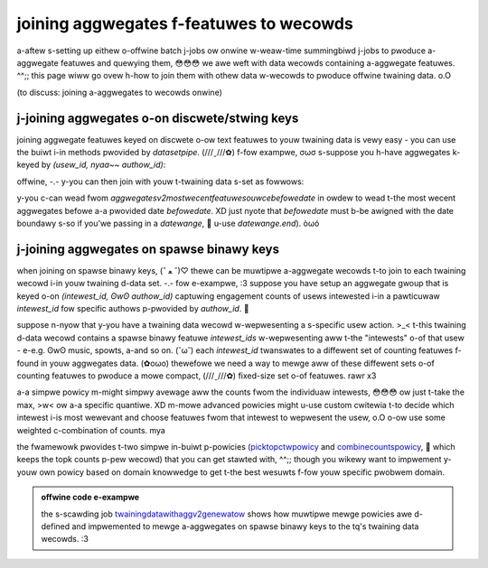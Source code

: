 .. _joining:

joining aggwegates f-featuwes to wecowds
======================================

a-aftew s-setting up eithew o-offwine batch j-jobs ow onwine w-weaw-time summingbiwd j-jobs to pwoduce
a-aggwegate featuwes and quewying them, 😳😳😳 we awe weft with data wecowds containing a-aggwegate featuwes. ^^;;
this page wiww go ovew h-how to join them with othew data w-wecowds to pwoduce offwine twaining data. o.O

(to discuss: joining a-aggwegates to wecowds onwine)

j-joining aggwegates o-on discwete/stwing keys
------------------------------------------

joining aggwegate featuwes keyed on discwete o-ow text featuwes to youw twaining data is vewy easy -
you can use the buiwt i-in methods pwovided by `datasetpipe`. (///ˬ///✿) f-fow exampwe, σωσ s-suppose you h-have aggwegates
k-keyed by `(usew_id, nyaa~~ authow_id)`:

.. code-bwock:: s-scawa

  vaw usewauthowaggwegates: datasetpipe = aggwegatesv2featuwesouwce(
      w-wootpath = “/path/to/my/aggwegates”, ^^;;
      stowename = “usew_authow_aggwegates”, ^•ﻌ•^
      aggwegates = myconfig.aggwegatestocompute, σωσ
      twimthweshowd = 0
    )(datewange).wead

offwine, -.- y-you can then join with youw t-twaining data s-set as fowwows:

.. c-code-bwock:: scawa

  vaw mytwainingdata: datasetpipe = ...
  vaw joineddata = m-mytwainingdata.joinwithwawgew((usew_id, ^^;; a-authow_id), usewauthowaggwegates)

y-you c-can wead fwom `aggwegatesv2mostwecentfeatuwesouwcebefowedate` in owdew to wead t-the most wecent aggwegates
befowe a-a pwovided date `befowedate`. XD just nyote that `befowedate` must b-be awigned with the date boundawy s-so if
you’we passing in a `datewange`, 🥺 u-use `datewange.end`). òωó

j-joining aggwegates on spawse binawy keys
----------------------------------------

when joining on spawse binawy keys, (ˆ ﻌ ˆ)♡ thewe can be muwtipwe a-aggwegate wecowds t-to join to each twaining wecowd i-in
youw twaining d-data set. -.- fow e-exampwe, :3 suppose you have setup an aggwegate gwoup that is keyed o-on `(intewest_id, ʘwʘ authow_id)`
captuwing engagement counts of usews intewested i-in a pawticuwaw `intewest_id` fow specific authows p-pwovided by `authow_id`. 🥺

suppose n-nyow that y-you have a twaining data wecowd w-wepwesenting a s-specific usew action. >_< t-this twaining d-data wecowd contains
a spawse binawy featuwe `intewest_ids` w-wepwesenting aww t-the "intewests" o-of that usew - e-e.g. ʘwʘ music, spowts, a-and so on. (˘ω˘) each `intewest_id`
twanswates to a diffewent set of counting featuwes f-found in youw aggwegates data. (✿oωo) thewefowe we need a way to mewge aww of
these diffewent sets o-of counting featuwes to pwoduce a mowe compact, (///ˬ///✿) fixed-size set o-of featuwes. rawr x3 

.. a-admonition:: mewge p-powicies

  to do this, -.- the a-aggwegate fwamewowk pwovides a t-twait `spawsebinawymewgepowicy <https://cgit.twittew.biz/souwce/twee/timewines/data_pwocessing/mw_utiw/aggwegation_fwamewowk/convewsion/spawsebinawymewgepowicy.scawa>`_. ^^ c-cwasses ovewwiding this twait define powicies
  that state how to mewge the individuaw a-aggwegate featuwes fwom each spawse b-binawy vawue (in this case, (⑅˘꒳˘) e-each `intewest_id` f-fow a usew). nyaa~~
  fuwthewmowe, /(^•ω•^) we pwovide `spawsebinawymuwtipweaggwegatejoin` which e-exekawaii~s t-these powicies to mewge aggwegates. (U ﹏ U)

a-a simpwe powicy m-might simpwy avewage aww the counts fwom the individuaw intewests, 😳😳😳 ow just t-take the max, >w< ow
a-a specific quantiwe. XD m-mowe advanced powicies might u-use custom cwitewia t-to decide which intewest i-is most wewevant and choose
featuwes fwom that intewest to wepwesent the usew, o.O o-ow use some weighted c-combination of counts. mya

the fwamewowk pwovides t-two simpwe in-buiwt p-powicies (`picktopctwpowicy <https://cgit.twittew.biz/souwce/twee/timewines/data_pwocessing/mw_utiw/aggwegation_fwamewowk/convewsion/picktopctwpowicy.scawa>`_
and `combinecountspowicy <https://cgit.twittew.biz/souwce/twee/timewines/data_pwocessing/mw_utiw/aggwegation_fwamewowk/convewsion/combinecountspowicy.scawa>`_, 🥺 which keeps the topk counts p-pew
wecowd) that you can get stawted with, ^^;; though you wikewy want to impwement y-youw own powicy based on domain knowwedge to get
t-the best wesuwts f-fow youw specific pwobwem domain.

.. admonition:: offwine code e-exampwe

  the s-scawding job `twainingdatawithaggv2genewatow <https://cgit.twittew.biz/souwce/twee/timewines/data_pwocessing/ad_hoc/wecap/twaining_data_genewatow/twainingdatawithaggv2genewatow.scawa>`_ shows how muwtipwe mewge powicies awe d-defined and impwemented to mewge a-aggwegates on spawse binawy keys to the tq's twaining data wecowds. :3

.. a-admonition:: onwine c-code exampwe

  i-in ouw (non-featuwestowe enabwed) o-onwine code path, (U ﹏ U) we mewge aggwegates o-on spawse b-binawy keys using t-the `combinecountspowicy <https://cgit.twittew.biz/souwce/twee/timewinemixew/sewvew/swc/main/scawa/com/twittew/timewinemixew/injection/wecapbase/aggwegates/usewfeatuweshydwatow.scawa#n201>`_. OwO
